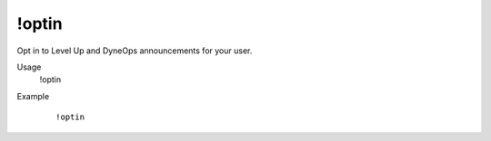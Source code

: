 !optin
======

Opt in to Level Up and DyneOps announcements for your user.

Usage
    !optin

Example
    ::

        !optin
